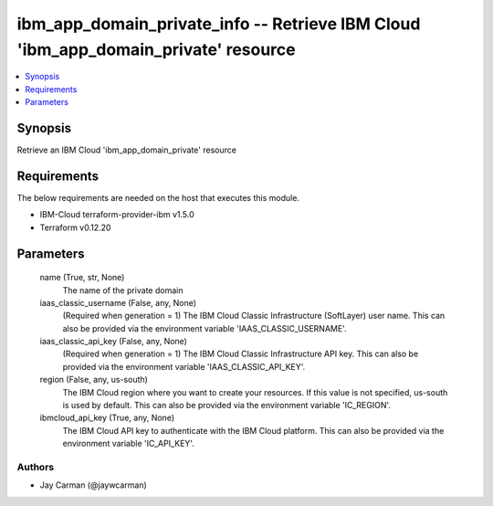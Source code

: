 
ibm_app_domain_private_info -- Retrieve IBM Cloud 'ibm_app_domain_private' resource
===================================================================================

.. contents::
   :local:
   :depth: 1


Synopsis
--------

Retrieve an IBM Cloud 'ibm_app_domain_private' resource



Requirements
------------
The below requirements are needed on the host that executes this module.

- IBM-Cloud terraform-provider-ibm v1.5.0
- Terraform v0.12.20



Parameters
----------

  name (True, str, None)
    The name of the private domain


  iaas_classic_username (False, any, None)
    (Required when generation = 1) The IBM Cloud Classic Infrastructure (SoftLayer) user name. This can also be provided via the environment variable 'IAAS_CLASSIC_USERNAME'.


  iaas_classic_api_key (False, any, None)
    (Required when generation = 1) The IBM Cloud Classic Infrastructure API key. This can also be provided via the environment variable 'IAAS_CLASSIC_API_KEY'.


  region (False, any, us-south)
    The IBM Cloud region where you want to create your resources. If this value is not specified, us-south is used by default. This can also be provided via the environment variable 'IC_REGION'.


  ibmcloud_api_key (True, any, None)
    The IBM Cloud API key to authenticate with the IBM Cloud platform. This can also be provided via the environment variable 'IC_API_KEY'.













Authors
~~~~~~~

- Jay Carman (@jaywcarman)

